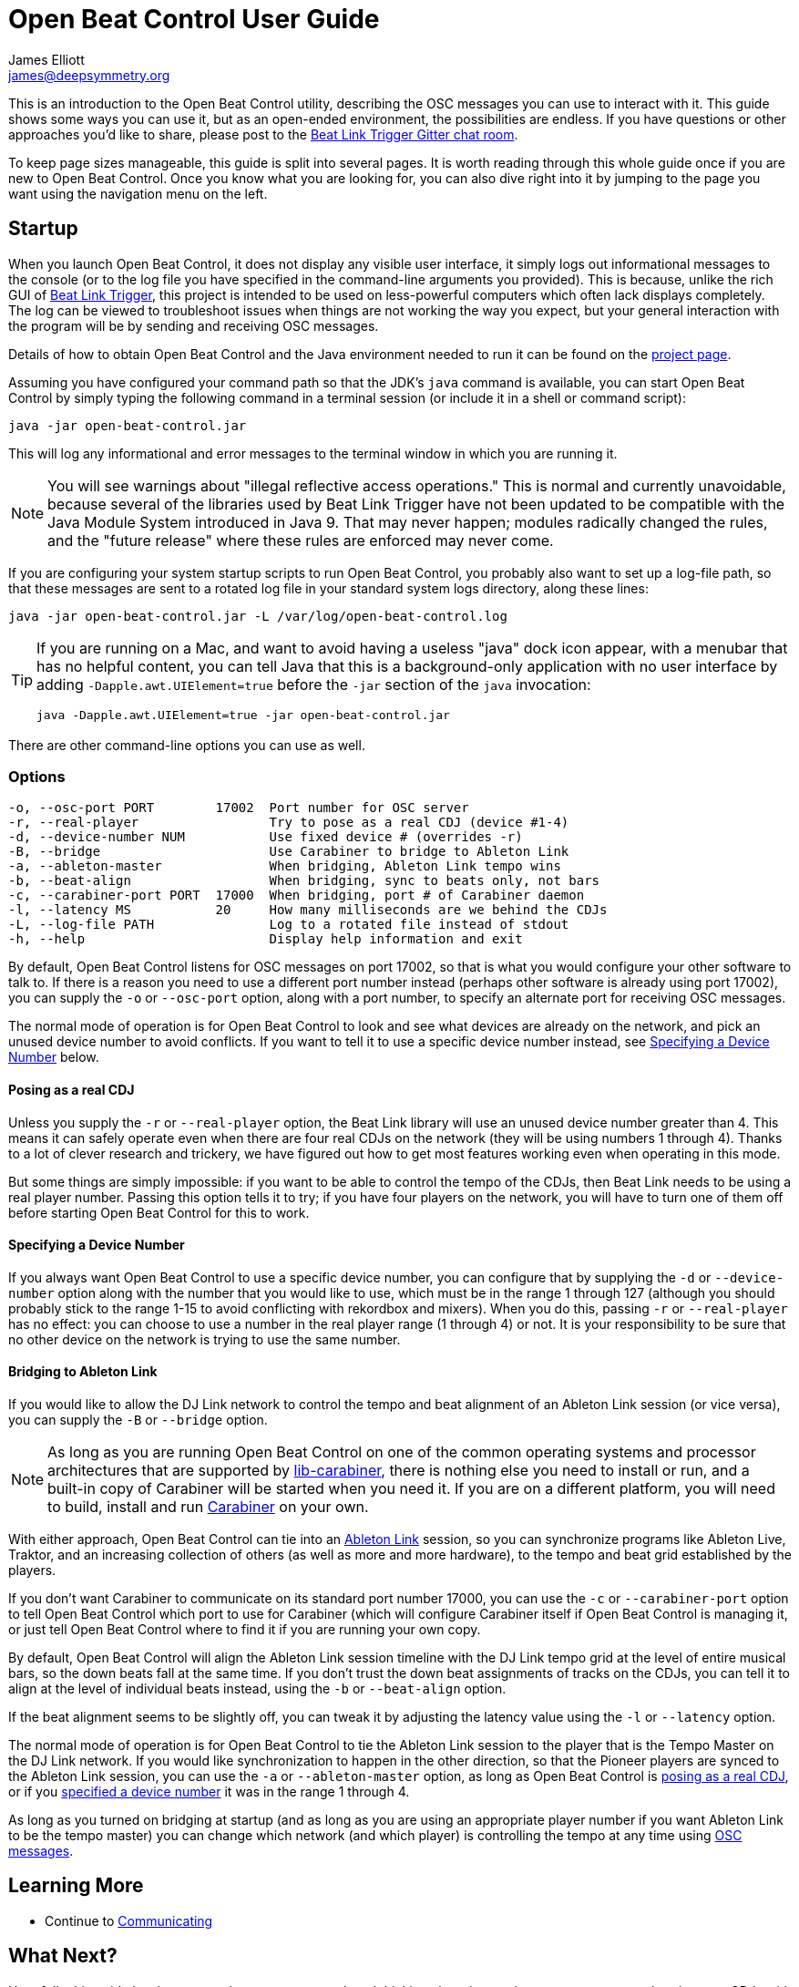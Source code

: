 = Open Beat Control User Guide
James Elliott <james@deepsymmetry.org>

This is an introduction to the Open Beat Control utility, describing
the OSC messages you can use to interact with it. This guide shows
some ways you can use it, but as an open-ended environment, the
possibilities are endless. If you have questions or other approaches
you’d like to share, please post to the
https://gitter.im/brunchboy/beat-link-trigger[Beat Link Trigger Gitter
chat room].

To keep page sizes manageable, this guide is split into several pages.
It is worth reading through this whole guide once if you are new to
Open Beat Control. Once you know what you are looking for, you can
also dive right into it by jumping to the page you want using the
navigation menu on the left.

[[startup]]
== Startup

When you launch Open Beat Control, it does not display any visible
user interface, it simply logs out informational messages to the
console (or to the log file you have specified in the command-line
arguments you provided). This is because, unlike the rich GUI of
https://github.com/Deep-Symmetry/beat-link-trigger[Beat Link Trigger],
this project is intended to be used on less-powerful computers which
often lack displays completely. The log can be viewed to troubleshoot
issues when things are not working the way you expect, but your
general interaction with the program will be by sending and receiving
OSC messages.

Details of how to obtain Open Beat Control and the Java environment
needed to run it can be found on the
https://github.com/Deep-Symmetry/open-beat-control#installation[project
page].

Assuming you have configured your command path so that the JDK's
`java` command is available, you can start Open Beat Control by simply
typing the following command in a terminal session (or include it in a
shell or command script):

----
java -jar open-beat-control.jar
----

This will log any informational and error messages to the terminal
window in which you are running it.

[NOTE]
====
You will see warnings about "illegal reflective access operations."
This is normal and currently unavoidable, because several of the
libraries used by Beat Link Trigger have not been updated to be
compatible with the Java Module System introduced in Java 9. That may
never happen; modules radically changed the rules, and the "future
release" where these rules are enforced may never come.
====

If you are configuring your system startup scripts to run Open Beat
Control, you probably also want to set up a log-file path, so that
these messages are sent to a rotated log file in your standard system
logs directory, along these lines:

----
java -jar open-beat-control.jar -L /var/log/open-beat-control.log
----

[TIP]
====
If you are running on a Mac, and want to avoid having a useless "java"
dock icon appear, with a menubar that has no helpful content, you can
tell Java that this is a background-only application with no user
interface by adding `-Dapple.awt.UIElement=true` before the `-jar`
section of the `java` invocation:

----
java -Dapple.awt.UIElement=true -jar open-beat-control.jar
----
====

There are other command-line options you can use as well.

[[options]]
=== Options

----
-o, --osc-port PORT        17002  Port number for OSC server
-r, --real-player                 Try to pose as a real CDJ (device #1-4)
-d, --device-number NUM           Use fixed device # (overrides -r)
-B, --bridge                      Use Carabiner to bridge to Ableton Link
-a, --ableton-master              When bridging, Ableton Link tempo wins
-b, --beat-align                  When bridging, sync to beats only, not bars
-c, --carabiner-port PORT  17000  When bridging, port # of Carabiner daemon
-l, --latency MS           20     How many milliseconds are we behind the CDJs
-L, --log-file PATH               Log to a rotated file instead of stdout
-h, --help                        Display help information and exit
----

By default, Open Beat Control listens for OSC messages on port 17002,
so that is what you would configure your other software to talk to. If
there is a reason you need to use a different port number instead
(perhaps other software is already using port 17002), you can supply
the `-o` or `--osc-port` option, along with a port number, to specify
an alternate port for receiving OSC messages.

The normal mode of operation is for Open Beat Control to look and see
what devices are already on the network, and pick an unused device
number to avoid conflicts. If you want to tell it to use a specific
device number instead, see <<use-fixed-device,Specifying a Device
Number>> below.

[[pose-as-real-cdj]]
==== Posing as a real CDJ

Unless you supply the `-r` or `--real-player` option, the Beat Link
library will use an unused device number greater than 4. This means it
can safely operate even when there are four real CDJs on the network
(they will be using numbers 1 through 4). Thanks to a lot of clever
research and trickery, we have figured out how to get most features
working even when operating in this mode.

But some things are simply impossible: if you want to be able to
control the tempo of the CDJs, then Beat Link needs to be using a real
player number. Passing this option tells it to try; if you have four
players on the network, you will have to turn one of them off before
starting Open Beat Control for this to work.

[[use-fixed-device]]
==== Specifying a Device Number

If you always want Open Beat Control to use a specific device number,
you can configure that by supplying the `-d` or `--device-number`
option along with the number that you would like to use, which must be
in the range 1 through 127 (although you should probably stick to the
range 1-15 to avoid conflicting with rekordbox and mixers). When you
do this, passing `-r` or `--real-player` has no effect: you can choose
to use a number in the real player range (1 through 4) or not. It is
your responsibility to be sure that no other device on the network is
trying to use the same number.

==== Bridging to Ableton Link

If you would like to allow the DJ Link network to control the tempo
and beat alignment of an Ableton Link session (or vice versa), you can
supply the `-B` or `--bridge` option.

NOTE: As long as you are running Open Beat Control on one of the
common operating systems and processor architectures that are
supported by
https://github.com/Deep-Symmetry/lib-carabiner#lib-carabiner[lib-carabiner],
there is nothing else you need to install or run, and a built-in copy
of Carabiner will be started when you need it. If you are on a
different platform, you will need to build, install and run
https://github.com/Deep-Symmetry/carabiner#carabiner[Carabiner] on
your own.

With either approach, Open Beat Control can tie into an
https://www.ableton.com/en/link/[Ableton Link] session, so you can
synchronize programs like Ableton Live, Traktor, and an increasing
collection of others (as well as more and more hardware), to the tempo
and beat grid established by the players.

If you don't want Carabiner to communicate on its standard port number
17000, you can use the `-c` or `--carabiner-port` option to tell Open
Beat Control which port to use for Carabiner (which will configure
Carabiner itself if Open Beat Control is managing it, or just tell
Open Beat Control where to find it if you are running your own copy.

By default, Open Beat Control will align the Ableton Link session
timeline with the DJ Link tempo grid at the level of entire musical
bars, so the down beats fall at the same time. If you don't trust the
down beat assignments of tracks on the CDJs, you can tell it to align
at the level of individual beats instead, using the `-b` or
`--beat-align` option.

If the beat alignment seems to be slightly off, you can tweak it by
adjusting the latency value using the `-l` or `--latency` option.

The normal mode of operation is for Open Beat Control to tie the
Ableton Link session to the player that is the Tempo Master on the DJ
Link network. If you would like synchronization to happen in the other
direction, so that the Pioneer players are synced to the Ableton Link
session, you can use the `-a` or `--ableton-master` option, as long as
Open Beat Control is <<pose-as-real-cdj,posing as a real CDJ>>, or if
you <<use-fixed-device,specified a device number>> it was in the range
1 through 4.

As long as you turned on bridging at startup (and as long as you are
using an appropriate player number if you want Ableton Link to be the
tempo master) you can change which network (and which player) is
controlling the tempo at any time using <<Messages#messages,OSC messages>>.

== Learning More

****

* Continue to <<Communicating#communicating,Communicating>>

****

[[what-next]]
== What Next?

Hopefully this guide has been enough to get you started, and thinking
about interesting ways you can synchronize your CDJs with other
elements of your show. (If you have not yet read the other pages in
the guide, please do so, either using the “Learning More” links in
each page—like the one right above—or by exploring the navigation menu
on the left.)

If you have any thoughts, questions, your own integration examples, or
even crazy ideas, please share them in the
https://gitter.im/brunchboy/beat-link-trigger[Beat Link Trigger Gitter
chat]!

If you find what seems to be an actual problem with the software,
please open an
https://github.com/Deep-Symmetry/open-beat-control/issues[Issue], or
at least check whether someone else already has.

Thanks for reading this, and have fun with Open Beat Control! I hope
to hear from you.

=== Funding

Open Beat Control is, and will remain, completely free and
open-source. If it has helped you, taught you something, or pleased
you, let us know and share some of your discoveries and code as
described above. If you’d like to financially support its ongoing
development, you are welcome (but by no means obligated) to donate
towards the hundreds of hours of research, development, and writing
that have already been invested. Or perhaps to facilitate future
efforts, tools, toys, and time to explore.

+++
<a href="https://liberapay.com/deep-symmetry/donate"><img style="vertical-align:middle" alt="Donate using Liberapay"
    src="https://liberapay.com/assets/widgets/donate.svg"></a> using Liberapay, or
<a href="https://www.paypal.com/cgi-bin/webscr?cmd=_s-xclick&hosted_button_id=M7EXPEX7CZN8Q"><img
    style="vertical-align:middle" alt="Donate"
    src="https://www.paypalobjects.com/en_US/i/btn/btn_donate_SM.gif"></a> using PayPal
+++

== License

+++<a href="http://deepsymmetry.org"><img src="_images/DS-logo-bw-200-padded-left.png" style="float:right" alt="Deep Symmetry logo" width="216" height="123"></a>+++
Copyright © 2019–2020 http://deepsymmetry.org[Deep Symmetry, LLC]

Distributed under the
http://opensource.org/licenses/eclipse-2.0.php[Eclipse Public License
2.0]. By using this software in any fashion, you
are agreeing to be bound by the terms of this license. You must not
remove this notice, or any other, from this software. A copy of the
license can be found in
https://github.com/Deep-Symmetry/open-beat-control/blob/master/LICENSE[LICENSE]
within this project.

== Library Licenses

=== https://sourceforge.net/projects/remotetea/[Remote Tea]

Used for communicating with the NFSv2 servers on players, licensed
under the https://opensource.org/licenses/LGPL-2.0[GNU Library General
Public License, version 2].

=== The http://kaitai.io[Kaitai Struct] Java runtime

Used for parsing rekordbox exports and media analysis files, licensed
under the https://opensource.org/licenses/MIT[MIT License].
